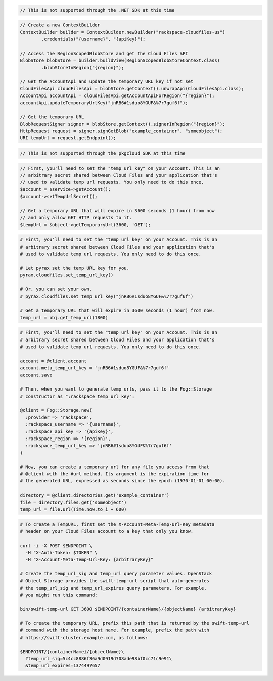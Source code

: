 .. code-block:: csharp

  // This is not supported through the .NET SDK at this time

.. code-block:: java

  // Create a new ContextBuilder
  ContextBuilder builder = ContextBuilder.newBuilder("rackspace-cloudfiles-us")
          .credentials("{username}", "{apiKey}");

  // Access the RegionScopedBlobStore and get the Cloud Files API
  BlobStore blobStore = builder.buildView(RegionScopedBlobStoreContext.class)
          .blobStoreInRegion("{region}");

  // Get the AccountApi and update the temporary URL key if not set
  CloudFilesApi cloudFilesApi = blobStore.getContext().unwrapApi(CloudFilesApi.class);
  AccountApi accountApi = cloudFilesApi.getAccountApiForRegion("{region}");
  accountApi.updateTemporaryUrlKey("jnRB6#1sduo8YGUF&%7r7guf6f");

  // Get the temporary URL
  BlobRequestSigner signer = blobStore.getContext().signerInRegion("{region}");
  HttpRequest request = signer.signGetBlob("example_container", "someobject");
  URI tempUrl = request.getEndpoint();

.. code-block:: javascript

  // This is not supported through the pkgcloud SDK at this time

.. code-block:: php

  // First, you'll need to set the "temp url key" on your Account. This is an
  // arbitrary secret shared between Cloud Files and your application that's
  // used to validate temp url requests. You only need to do this once.
  $account = $service->getAccount();
  $account->setTempUrlSecret();

  // Get a temporary URL that will expire in 3600 seconds (1 hour) from now
  // and only allow GET HTTP requests to it.
  $tempUrl = $object->getTemporaryUrl(3600, 'GET');

.. code-block:: python

  # First, you'll need to set the "temp url key" on your Account. This is an
  # arbitrary secret shared between Cloud Files and your application that's
  # used to validate temp url requests. You only need to do this once.

  # Let pyrax set the temp URL key for you.
  pyrax.cloudfiles.set_temp_url_key()

  # Or, you can set your own.
  # pyrax.cloudfiles.set_temp_url_key("jnRB6#1sduo8YGUF&%7r7guf6f")

  # Get a temporary URL that will expire in 3600 seconds (1 hour) from now.
  temp_url = obj.get_temp_url(1800)

.. code-block:: ruby

  # First, you'll need to set the "temp url key" on your Account. This is an
  # arbitrary secret shared between Cloud Files and your application that's
  # used to validate temp url requests. You only need to do this once.

  account = @client.account
  account.meta_temp_url_key = 'jnRB6#1sduo8YGUF&%7r7guf6f'
  account.save

  # Then, when you want to generate temp urls, pass it to the Fog::Storage
  # constructor as ":rackspace_temp_url_key":

  @client = Fog::Storage.new(
    :provider => 'rackspace',
    :rackspace_username => '{username}',
    :rackspace_api_key => '{apiKey}',
    :rackspace_region => '{region}',
    :rackspace_temp_url_key => 'jnRB6#1sduo8YGUF&%7r7guf6f'
  )

  # Now, you can create a temporary url for any file you access from that
  # @client with the #url method. Its argument is the expiration time for
  # the generated URL, expressed as seconds since the epoch (1970-01-01 00:00).

  directory = @client.directories.get('example_container')
  file = directory.files.get('someobject')
  temp_url = file.url(Time.now.to_i + 600)

.. code-block:: sh

  # To create a TempURL, first set the X-Account-Meta-Temp-Url-Key metadata
  # header on your Cloud Files account to a key that only you know.

  curl -i -X POST $ENDPOINT \
    -H "X-Auth-Token: $TOKEN" \
    -H "X-Account-Meta-Temp-Url-Key: {arbitraryKey}"

  # Create the temp_url_sig and temp_url query parameter values. OpenStack
  # Object Storage provides the swift-temp-url script that auto-generates
  # the temp_url_sig and temp_url_expires query parameters. For example,
  # you might run this command:

  bin/swift-temp-url GET 3600 $ENDPOINT/{containerName}/{objectName} {arbitraryKey}

  # To create the temporary URL, prefix this path that is returned by the swift-temp-url
  # command with the storage host name. For example, prefix the path with
  # https://swift-cluster.example.com, as follows:

  $ENDPOINT/{containerName}/{objectName}\
    ?temp_url_sig=5c4cc8886f36a9d0919d708ade98bf0cc71c9e91\
    &temp_url_expires=1374497657
